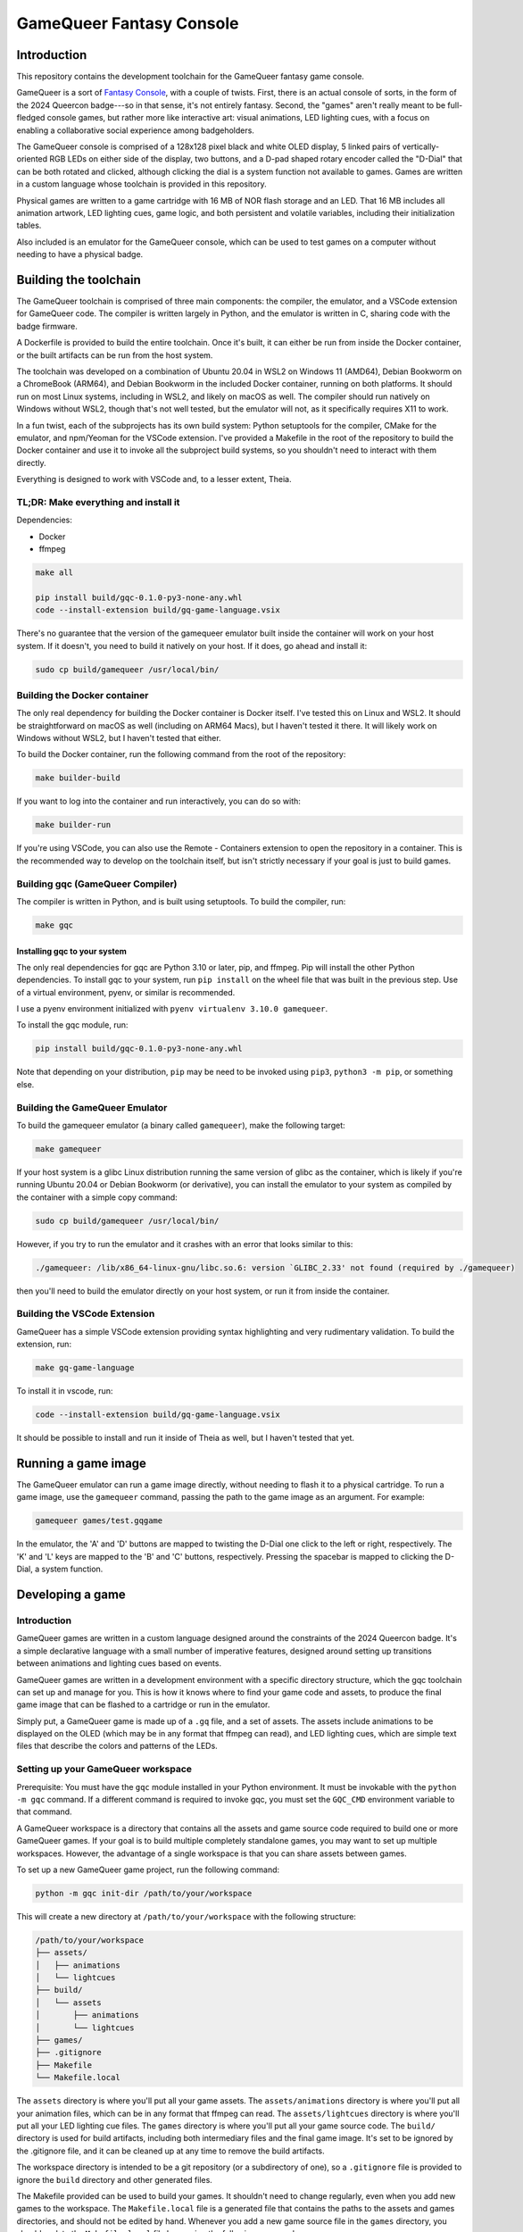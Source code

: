 =========================
GameQueer Fantasy Console
=========================

Introduction
============

This repository contains the development toolchain for the GameQueer fantasy game console.

GameQueer is a sort of `Fantasy Console <https://en.wikipedia.org/wiki/Fantasy_video_game_console>`_, 
with a couple of twists. First, there is an actual console of sorts, in the form
of the 2024 Queercon badge---so in that sense, it's not entirely fantasy. Second, the "games"
aren't really meant to be full-fledged console games, but rather more like interactive art:
visual animations, LED lighting cues, with a focus on enabling a collaborative social
experience among badgeholders.

The GameQueer console is comprised of a 128x128 pixel black and white OLED display, 5 linked 
pairs of vertically-oriented RGB LEDs on either side of the display, two buttons, and a D-pad
shaped rotary encoder called the "D-Dial" that can be both rotated and clicked, although 
clicking the dial is a system function not available to games. Games are written in a custom
language whose toolchain is provided in this repository.

Physical games are written to a game cartridge with 16 MB of NOR flash storage and an LED.
That 16 MB includes all animation artwork, LED lighting cues, game logic, and both persistent
and volatile variables, including their initialization tables.

Also included is an emulator for the GameQueer console, which can be used to test games on a
computer without needing to have a physical badge.

Building the toolchain
======================

The GameQueer toolchain is comprised of three main components: the compiler, the emulator, and
a VSCode extension for GameQueer code. The compiler is written largely in Python, and the 
emulator is written in C, sharing code with the badge firmware.

A Dockerfile is provided to build the entire toolchain. Once it's built, it can either be run
from inside the Docker container, or the built artifacts can be run from the host system.

The toolchain was developed on a combination of Ubuntu 20.04 in WSL2 on Windows 11 (AMD64), 
Debian Bookworm on a ChromeBook (ARM64), and Debian Bookworm in the included Docker container,
running on both platforms. It should run on most Linux systems, including in WSL2, and likely
on macOS as well. The compiler should run natively on Windows without WSL2, though that's not
well tested, but the emulator will not, as it specifically requires X11 to work.

In a fun twist, each of the subprojects has its own build system: Python setuptools for the
compiler, CMake for the emulator, and npm/Yeoman for the VSCode extension. I've provided a
Makefile in the root of the repository to build the Docker container and use it to invoke
all the subproject build systems, so you shouldn't need to interact with them directly.

Everything is designed to work with VSCode and, to a lesser extent, Theia.

TL;DR: Make everything and install it
-------------------------------------

Dependencies:

* Docker
* ffmpeg

.. code-block:: bash

    make all

    pip install build/gqc-0.1.0-py3-none-any.whl
    code --install-extension build/gq-game-language.vsix

There's no guarantee that the version of the gamequeer emulator built inside the 
container will work on your host system. If it doesn't, you need to build it natively on your
host. If it does, go ahead and install it:

.. code-block:: bash

    sudo cp build/gamequeer /usr/local/bin/

Building the Docker container
-----------------------------

The only real dependency for building the Docker container is Docker itself. I've tested this
on Linux and WSL2. It should be straightforward on macOS as well (including on ARM64 Macs), 
but I haven't tested it there. It will likely work on Windows without WSL2, but I haven't
tested that either.

To build the Docker container, run the following command from the root of the repository:

.. code-block:: bash

    make builder-build

If you want to log into the container and run interactively, you can do so with:

.. code-block:: bash

    make builder-run

If you're using VSCode, you can also use the Remote - Containers extension to open the repository
in a container. This is the recommended way to develop on the toolchain itself, but isn't
strictly necessary if your goal is just to build games.

Building gqc (GameQueer Compiler)
---------------------------------

The compiler is written in Python, and is built using setuptools. To build the compiler, run:

.. code-block:: bash

    make gqc

Installing gqc to your system
^^^^^^^^^^^^^^^^^^^^^^^^^^^^^

The only real dependencies for gqc are Python 3.10 or later, pip, and ffmpeg. Pip will install
the other Python dependencies. To install gqc to your system, run ``pip install`` on the
wheel file that was built in the previous step. Use of a virtual environment, pyenv, or
similar is recommended.

I use a pyenv environment initialized with ``pyenv virtualenv 3.10.0 gamequeer``.

To install the gqc module, run:

.. code-block:: bash

    pip install build/gqc-0.1.0-py3-none-any.whl

Note that depending on your distribution, ``pip`` may be need to be invoked using ``pip3``, 
``python3 -m pip``, or something else.

Building the GameQueer Emulator
-------------------------------

To build the gamequeer emulator (a binary called ``gamequeer``), make the following target:

.. code-block:: bash

    make gamequeer

If your host system is a glibc Linux distribution running the same version of glibc as the 
container, which is likely if you're running Ubuntu 20.04 or Debian Bookworm (or derivative),
you can install the emulator to your system as compiled by the container with a simple copy 
command:

.. code-block:: bash

    sudo cp build/gamequeer /usr/local/bin/

However, if you try to run the emulator and it crashes with an error that looks similar to
this:

.. code-block:: bash

    ./gamequeer: /lib/x86_64-linux-gnu/libc.so.6: version `GLIBC_2.33' not found (required by ./gamequeer)

then you'll need to build the emulator directly on your host system, or run it from inside the container.


Building the VSCode Extension
-----------------------------

GameQueer has a simple VSCode extension providing syntax highlighting and very rudimentary
validation. To build the extension, run:

.. code-block:: bash

    make gq-game-language

To install it in vscode, run:

.. code-block:: bash

    code --install-extension build/gq-game-language.vsix

It should be possible to install and run it inside of Theia as well, but I haven't tested that yet.

Running a game image
====================

The GameQueer emulator can run a game image directly, without needing to flash it to a physical
cartridge. To run a game image, use the ``gamequeer`` command, passing the path to the game image
as an argument. For example:

.. code-block:: bash

    gamequeer games/test.gqgame

In the emulator, the 'A' and 'D' buttons are mapped to twisting the D-Dial one click to the left
or right, respectively. The 'K' and 'L' keys are mapped to the 'B' and 'C' buttons, respectively.
Pressing the spacebar is mapped to clicking the D-Dial, a system function.

Developing a game
=================

Introduction
------------

GameQueer games are written in a custom language designed around the constraints of the 2024
Queercon badge. It's a simple declarative language with a small number of imperative features,
designed around setting up transitions between animations and lighting cues based on events.

GameQueer games are written in a development environment with a specific directory structure,
which the gqc toolchain can set up and manage for you. This is how it knows where to find your
game code and assets, to produce the final game image that can be flashed to a cartridge or run
in the emulator.

Simply put, a GameQueer game is made up of a ``.gq`` file, and a set of assets. The assets include
animations to be displayed on the OLED (which may be in any format that ffmpeg can read), and
LED lighting cues, which are simple text files that describe the colors and patterns of the LEDs.

Setting up your GameQueer workspace
-----------------------------------

Prerequisite: You must have the ``gqc`` module installed in your Python environment. It must be
invokable with the ``python -m gqc`` command. If a different command is required to invoke gqc,
you must set the ``GQC_CMD`` environment variable to that command.

A GameQueer workspace is a directory that contains all the assets and game source code required
to build one or more GameQueer games. If your goal is to build multiple completely standalone
games, you may want to set up multiple workspaces. However, the advantage of a single workspace
is that you can share assets between games.

To set up a new GameQueer game project, run the following command:

.. code-block:: bash

    python -m gqc init-dir /path/to/your/workspace

This will create a new directory at ``/path/to/your/workspace`` with the following structure:

.. code-block:: bash

    /path/to/your/workspace
    ├── assets/
    │   ├── animations
    │   └── lightcues
    ├── build/
    │   └── assets
    │       ├── animations
    │       └── lightcues
    ├── games/
    ├── .gitignore
    ├── Makefile
    └── Makefile.local

The ``assets`` directory is where you'll put all your game assets. The ``assets/animations`` 
directory is where you'll put all your animation files, which can be in any format that 
ffmpeg can read. The ``assets/lightcues`` directory is where you'll put all your LED lighting 
cue files. The ``games`` directory is where you'll put all your game source code. The ``build/``
directory is used for build artifacts, including both intermediary files and the final game
image. It's set to be ignored by the .gitignore file, and it can be cleaned up at any time
to remove the build artifacts.

The workspace directory is intended to be a git repository (or a subdirectory of one), so a
``.gitignore`` file is provided to ignore the ``build`` directory and other generated files.

The Makefile provided can be used to build your games. It shouldn't need to change regularly,
even when you add new games to the workspace. The ``Makefile.local`` file is a generated file
that contains the paths to the assets and games directories, and should not be edited by hand.
Whenever you add a new game source file in the ``games`` directory, you should update the
``Makefile.local`` file by running the following command:

.. code-block:: bash

    make Makefile.local

This will update the ``Makefile.local`` file with paths to your game source files, and is
equivalent to running the command ``python -m gqc update-makefile-local .`` from the workspace
directory. This will generate new make targets for all your games, and also update the
``build`` directory structure based on the layout of your ``games`` and ``assets`` directories.

After you have run ``make Makefile.local``, you can build your game using ``make``. For example,
if your game source file is ``games/test.gq``, you can build it with the following command:

.. code-block:: bash

    make build/test.gqgame

This will build the game and place the resulting game image in the ``build`` directory.

Alternatively, you can build all the games in the workspace with the following command:

.. code-block:: bash

    make all

Creating assets
---------------

In GameQueer, assets refer to two different types of visual components that are used in games:
animations and light cues. Animations are visual sequences that are displayed on the OLED
display of the badge, and light cues are sequences of colors and patterns that are displayed
on the LEDs on either side of the display.

Animations are created as video files that can be read by ffmpeg. The GameQueer compiler
will automatically convert these video files into a format that can be displayed on the badge.

Light cues are created as text files that describe the colors and patterns of the LEDs. The
GameQueer compiler will read these text files and convert them into a format that can be
displayed on the badge.

Animations
^^^^^^^^^^

Any path specification that can be processed by ffmpeg may be used as the source for an
animation. Extensive testing has only been done with .mp4 files, but other formats should
work as well. The GameQueer compiler will automatically convert the video file into a format
that can be displayed on the badge.

Place the source video file in the ``assets/animations`` directory of your workspace. Games
will reference animations by their filename, relative to that directory. For example, if
you create ``assets/animations/test.mp4``, you can import it in a game source file as
``test.mp4``. If you create ``assets/animations/subdir/test.mp4``, you can import it as
``subdir/test.mp4``. Multiple games (and, in fact, multiple animations within a single game)
can reference the same animation file.

Light cues
^^^^^^^^^^

Light cues refer to the animations of the LEDs on either side of the OLED display. The display
has five vertically-oriented RGB LEDs on either side, shining generally outwards. The LEDs on
each side are electrically paired; for example, whatever is displayed on the top LED on one side
is also displayed on the top LED on the other side.

Light cue files use the ``.gqcue`` extension and are placed in the ``assets/lighting`` directory of
your workspace. The file hierarchy works the same as for animations: if a game refers to
``foo.gqcue``, it will look for that file at ``assets/lighting/foo.gqcue``.

Lighting cue files have two sections: the color definition section, and the frame definition
section. The color definition section is optional, and allows you to define custom colors by
hex code and assign them a name. The frame definition section is required, and describes the
frame by frame changes to the LEDs.

We'll start by describing the frame definition section, and then follow up with a description
of the color definition section. Often, you won't need a color definition section at all.
A frame definition section is just a sequence of frame definitions. There's no symbol needed
to enclose or delimit the frame definitions; they're just listed one after the other.

Here's an example of a frame definition:

.. code-block:: text

    frame {
        duration = 100;
        transition := "smooth";
        colors {
            red,
            orange,
            yellow,
            green,
            blue
        }
    }

The ``duration`` field is required. It specifies the duration of the frame in system ticks,
which are 10ms each. So a duration of 100 is 1 second. The ``transition`` field is optional,
and specifies how this frame transitions to the next. Valid values are either ``"smooth"``
or ``"none"``, which is also the default if no transition type is specified. A smooth
transition gradually fades from this frame to the next over its entire duration. 
Specifying ``"none"`` means this frame will hold steady for its duration, then abruptly change
to the next frame once it's complete.

The ``colors`` field is required, and specifies the colors of the LEDs for this frame. There
must be exactly 5 comma-separated colors, enclosed in curly braces. All named colors
included in the Python ``webcolors`` package are supported here, but we recommend that
you stick with CSS color names.

The color definition section allows you to define new colors by name, or overwrite the
built-in colors. Here's an example of a color definition section:

.. code-block:: text

    colors {
        my_red := "red";
        orange := "#ff2010";
    }

Color definitions support both overwriting the built-in colors and defining new colors.
You may use CSS color names to define your custom colors, but this isn't generally very
useful because you can also use the CSS color names directly in your frame definitions.
Most of the power of this feature comes from defining custom colors by hex code, which
are double-quoted strings that start with a hash mark, much like web hex colors.

Creating games
--------------

GameQueer games are written in a specialized language designed to lend itself well to
modestly interactive games with a focus on visual and lighting effects. The language
uses some C-like syntax, but is much simpler. Every game is a single file with a ``.gq``
extension, and is placed in the ``games`` directory of your workspace.

A GameQueer game has several global definition sections, which are used to define
global variables, animations, light cues, and menus. The game is then divided into
stages, which themselves are comprised of some basic configuration plus sets of
event handlers. The event handlers are where the game logic is implemented, and they 
are called in response to various events that occur during the game: for example, 
button presses, animations being completed, or timers. Each game begins with its 
"starting stage."

We'll go into the details of the syntax and general mechanics of the gq language
a little later, but for now, let's walk through a simple example game:

.. code-block:: text

    game {
        id = 0;
        title := "Tutorial 1";
        author := "duplico";
        starting_stage = start;
    }

    persistent {
        int high_score = 0;
        str high_score_name := "ME";
    }

    volatile {
        int score = 0;
    }

    animations {
        hearts <- "heart_anim.gif";
        pop <- "bwcircles.gif" {
            frame_rate = 10;
            dithering := "sierra2_4a";
        }
    }

    lightcues {
        flash <- "flash.gqcue";
    }
    menus {
        restart {
            1: "Yes";
            0: "No";
        }
    }

    stage start {
        event enter {
            timer 1000;
        }

        event timer {
            gostage end;
        }

        event input(A) {
            score = score + 1;
            play bganim pop;
            cue flash;
        }
    }

    stage end {
        menu restart prompt "Play again?";
        bganim hearts;

        event enter {
            if (score > high_score) {
                high_score = score;
                high_score_name := GQS_PLAYER_HANDLE;
            }
        }

        event bgdone {
            play bganim hearts;
        }

        event menu {
            if (GQI_MENU_VALUE == 0) {
                score = 0;
                gostage start;
            }
        }
    }

Let's break it down into its parts.

Game definition
^^^^^^^^^^^^^^^

Every game must start with a ``game`` block, which contains basic information about the game.
That information can be listed in any order, but it must include a numeric ``id``, a string
``title``, a string ``author``, and the name of the starting stage. This section must be
the first thing in the game file.

The ID is a unique identifier for the game, and is used to distinguish it from other games.
Its definition here shows an example of *numeric assignment* in gq, using the ``=`` operator.
The only numeric type in gq is ``int``, and it's a 32-bit signed integer.

The title is simply a display name for the game. Its assignment demonstrates *string
assignment*, using the ``:=`` operator. Strings may be up to 22 characters long. The author
field is also a display name, stored in a string, intended to record the author of the
game.

Finally, the ``starting_stage`` field is the name of the stage that the game should start in.
This field uses the ``=`` operator, but is a special case. It's a *stage reference*, which
probably shouldn't use the ``=`` operator, but it does. So sue me.

Variable definitions
^^^^^^^^^^^^^^^^^^^^

All variables in gq have global scope. There are two types: ``str`` and ``int``. As described
above, ``str`` is the string type, which is an up-to 22 character string, and ``int`` is a
signed 32-bit integer. The variables are defined in sections that specify their storage
class: ``persistent``, which is stored on the game cartridge and persists between plays, and
``volatile``, which is stored in RAM and is reset between plays.

All variables require an initial value, which is set with the ``=`` operator for ``int`` and
the ``:=`` operator for ``str``.

The variable sections are optional. If you don't need any variables of a particular
storage class, you may omit the section.

Menu definitions
^^^^^^^^^^^^^^^^

GameQueer has a concept of modal menus, which may be called from any stage. Menus map
an integer ``value`` to a string ``label``. The ``value`` is returned to the game in an
event when the menu selection is made. The ``label`` is what's displayed on the screen
for the user to select. The values do not need to be contiguous, and they also do not
need to be unique. I don't know why you would have non-unique labels in a menu, but
technically that's also allowed.

This section defines two callable menus, ``YesNo`` and ``OkCancel``. The ``YesNo`` menu has
two options, with values 1 and 0, and the `Ok`Cancel` menu also has two options, with
values 25 and -5. The values may be any supported ``int``, and the labels may be any
supported ``str``.

Animation definitions
^^^^^^^^^^^^^^^^^^^^^

Animations are defined in the ``animations`` section. This section introduces a new
operator, the ``<-`` or file load operator. In the animation section, the left-hand
side of the file load operator specifies the name of an animation, and the right-hand
side specifies the path to the animation file, plus an optional configuration block.

The configuration block is optional, and currently only allows the ``dithering`` and
``frame_rate`` fields. The ``dithering`` field specifies the dithering algorithm to use
when converting the video to the badge's display format. The ``frame_rate`` field
specifies the frame rate of the video, in frames per second. Note that frames are
displayed in a 100 Hz loop, so the frame rate will be rounded to something that
evenly divides 100. The compiler will emit a warning if the frame rate rounded.
The default frame rate is 25 fps.

Light cue definitions
^^^^^^^^^^^^^^^^^^^^^

Light cues are defined in the ``lightcues`` section. The syntax is the same as for
animations, with the left-hand side of the file load operator specifying the name
of the light cue, and the right-hand side specifying the path to the light cue file.
There are no configuration options for light cues.

Stage definitions
^^^^^^^^^^^^^^^^^

Stages are the main building blocks of a GameQueer game. Each game must have at least
one stage, and the game starts in the stage specified in the ``starting_stage`` field of
the game definition. Each stage is defined in a ``stage`` block.

Each stage has some optional configuration declarations. A ``bganim`` declaration specifies
the background animation to display on the OLED. A ``bgcue`` declaration specifies the
looping background lighting cue to display on the LEDs. And, the ``menu`` declaration
specifies the menu to display when the stage is entered. The menu will be displayed on top
of the OLED animations.

Aside from the configuration declarations, stages are comprised of event handlers. The
event handlers are called in response to various events that occur during the game. The
``enter`` event is called when the stage is entered. The ``input`` event is called when a
button is pressed. The ``timer`` event is called when a timer expires. The ``bgdone`` event
is called when the background animation has completed. The ``menu`` event is called when
a menu selection is made.

Event commands
^^^^^^^^^^^^^^

The event handlers are where the game logic is implemented. They are comprised of a series
of commands that are executed in sequence.

The following event types are allowed:

``enter``
    Called when the stage is entered

``input(A)``
    Called when button A is pressed

``input(B)``
    Called when button B is pressed

``input(<-)``
    Called when the D-Dial is rotated left

``input(->)``
    Called when the D-Dial is rotated right

``input(-)``
    Called when the D-Dial is clicked

``timer``
    Called when a timer expires

``bgdone``
    Called when the background animation has completed

``menu``
    Called when a menu selection is made

Inside an event, the following commands are available:

``cue``
    Play a lighting cue by name; for example, ``cue flash``

``play bganim``
    Play a new background animation by name; for exmaple, ``play bganim pop``

``gostage``
    Go to a different stage; for example, ``gostage end``

``timer``
    Set a one-shot timer by a numeric expression. The interval is measured in
    system ticks, which are 10ms each. For example, ``timer 1000`` sets a timer for 10 seconds.

The following operators are available:

Unary operators (one operand, right-associative):

``-``
    Unary negation. The right hand side is negated. The value of the expression is the
    negation of the right hand side.

``!``
    Logical NOT. The right hand side is negated. The value of the expression is 1 if the
    right hand side is equal to 0, and 0 otherwise.

Binary operators (two operands):

``=``
    Numeric assignment. The integer variable on the left hand side is assigned the value
    of the expression on the right hand side.

``:=``
    String assignment. The string variable on the left hand side is assigned the value
    of the expression on the right hand side.

``+``
    Numeric addition. The left and right hand sides are added together.

``-``
    Numeric subtraction. The right hand side is subtracted from the left hand side.

``*``
    Numeric multiplication. The left and right hand sides are multiplied together.

``/``
    Numeric division. The left hand side is divided by the right hand side.

``%``
    Numeric modulo. The left hand side is divided by the right hand side, and the
    expression takes the value of the remainder.

``==``
    Numeric equality. The left and right hand sides are compared for equality. The value
    of the expression is 1 if they are equal, and 0 if they are not.

``!=``
    Numeric inequality. The left and right hand sides are compared for inequality. The
    value of the expression is 1 if they are not equal, and 0 if they are equal.

``>``, ``>=``, ``<``, and ``<=``
    Numeric comparison. The left and right hand sides are compared
    for greater than, greater than or equal, less than, and less than or equal, respectively.
    The value of the expression is 1 if the comparison is true, and 0 if it is false.

``&&``
    Logical AND. The left and right hand sides are compared for truth. The value of the
    expression is 1 if both sides are true, and 0 if either side is false. Does NOT support
    short-circuit evaluation.

``||``
    Logical OR. The left and right hand sides are compared for truth. The value of the
    expression is 1 if either side is true, and 0 if both sides are false. Does NOT support
    short-circuit evaluation.

The following control structures are available:

``if``
    The ``if`` statement allows you to conditionally execute a block of code. The gqc
    syntax for ``if`` statements is similar to C. The ``if`` statement must be followed by a
    condition in parentheses, followed by the code to be executed if the condition is true.
    The code block may be a single command, or a block of commands enclosed in curly braces.
    The ``if`` statement may be followed by an optional ``else`` statement, which is executed
    if the condition is false. If the ``else`` statement is included, it must be followed by a
    code block. It's permitted to use an ``else if`` structure.

``loop``
    The ``loop`` statement allows you to execute a block of code
    repeatedly. The loop statement must be followed by a command or a block of commands
    enclosed in curly braces, which will be executed repeatedly until a ``break`` statement.
    Note that there are no built-in conditionals for loops; you must implement it yourself
    with ``if`` statements.

``break``
    Exit the innermost loop.

``continue``
    Skip the rest of the current iteration of the innermost loop.
